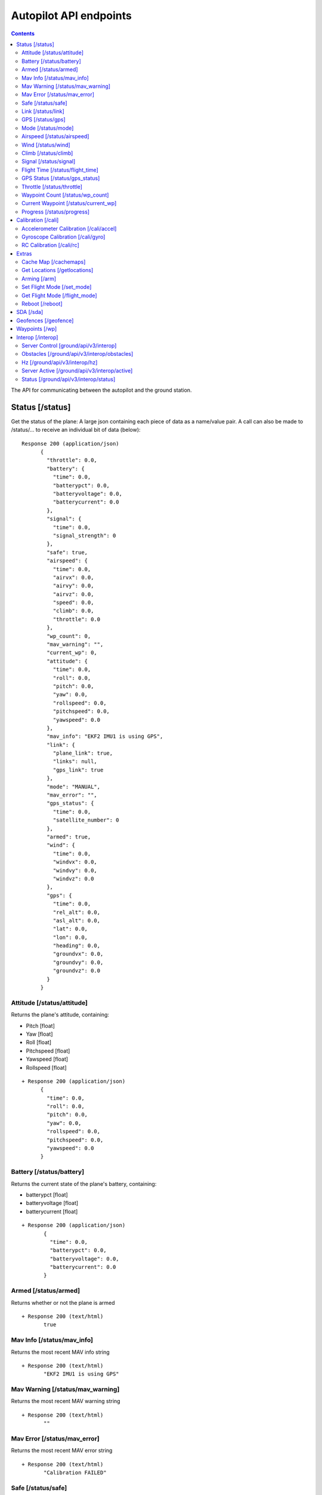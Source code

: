 .. CUAir Autopilot Documentation documentation master file, created by
   sphinx-quickstart on Mon May  2 11:28:43 2016.
   You can adapt this file completely to your liking, but it should at least
   contain the root `toctree` directive.


Autopilot API endpoints
============================

.. contents::

The API for communicating between the autopilot and the ground station.

Status [/status]
----------------

Get the status of the plane: A large json containing each piece of data as a name/value pair. A call can also be made to /status/... to receive an
individual bit of data (below)::

  Response 200 (application/json)
        {
          "throttle": 0.0,
          "battery": {
            "time": 0.0,
            "batterypct": 0.0,
            "batteryvoltage": 0.0,
            "batterycurrent": 0.0
          },
          "signal": {
            "time": 0.0,
            "signal_strength": 0
          },
          "safe": true,
          "airspeed": {
            "time": 0.0,
            "airvx": 0.0,
            "airvy": 0.0,
            "airvz": 0.0,
            "speed": 0.0,
            "climb": 0.0,
            "throttle": 0.0
          },
          "wp_count": 0,
          "mav_warning": "",
          "current_wp": 0,
          "attitude": {
            "time": 0.0,
            "roll": 0.0,
            "pitch": 0.0,
            "yaw": 0.0,
            "rollspeed": 0.0,
            "pitchspeed": 0.0,
            "yawspeed": 0.0
          },
          "mav_info": "EKF2 IMU1 is using GPS",
          "link": {
            "plane_link": true,
            "links": null,
            "gps_link": true
          },
          "mode": "MANUAL",
          "mav_error": "",
          "gps_status": {
            "time": 0.0,
            "satellite_number": 0
          },
          "armed": true,
          "wind": {
            "time": 0.0,
            "windvx": 0.0,
            "windvy": 0.0,
            "windvz": 0.0
          },
          "gps": {
            "time": 0.0,
            "rel_alt": 0.0,
            "asl_alt": 0.0,
            "lat": 0.0,
            "lon": 0.0,
            "heading": 0.0,
            "groundvx": 0.0,
            "groundvy": 0.0,
            "groundvz": 0.0
          }
        }




Attitude [/status/attitude]
^^^^^^^^^^^^^^^^^^^^^^^^^^^^^^^^^^^^^^^^^^^^^^^^
Returns the plane's attitude, containing:

* Pitch [float]
* Yaw [float]
* Roll [float]
* Pitchspeed [float]
* Yawspeed [float]
* Rollspeed [float]

::

  + Response 200 (application/json)
        {
          "time": 0.0,
          "roll": 0.0,
          "pitch": 0.0,
          "yaw": 0.0,
          "rollspeed": 0.0,
          "pitchspeed": 0.0,
          "yawspeed": 0.0
        }


Battery [/status/battery]
^^^^^^^^^^^^^^^^^^^^^^^^^^^^^^^^^^^^^^^^^^^^^^^^

Returns the current state of the plane's battery, containing:

* batterypct [float]
* batteryvoltage [float]
* batterycurrent [float]

::

 + Response 200 (application/json)
        {
          "time": 0.0,
          "batterypct": 0.0,
          "batteryvoltage": 0.0,
          "batterycurrent": 0.0
        }

Armed [/status/armed]
^^^^^^^^^^^^^^^^^^^^^^^^^^^^^^^^^^^^^^^^^^^^^^^^

Returns whether or not the plane is armed

::

 + Response 200 (text/html)
        true

Mav Info [/status/mav_info]
^^^^^^^^^^^^^^^^^^^^^^^^^^^^^^^^^^^^^^^^^^^^^^^^

Returns the most recent MAV info string

::

 + Response 200 (text/html)
        "EKF2 IMU1 is using GPS"

Mav Warning [/status/mav_warning]
^^^^^^^^^^^^^^^^^^^^^^^^^^^^^^^^^^^^^^^^^^^^^^^^

Returns the most recent MAV warning string

::

 + Response 200 (text/html)
        ""

Mav Error [/status/mav_error]
^^^^^^^^^^^^^^^^^^^^^^^^^^^^^^^^^^^^^^^^^^^^^^^^

Returns the most recent MAV error string

::

 + Response 200 (text/html)
        "Calibration FAILED"

Safe [/status/safe]
^^^^^^^^^^^^^^^^^^^^^^^^^^^^^^^^^^^^^^^^^^^^^^^^

Returns whether or not the plane is safe

::

 + Response 200 (text/html)
        true

        
Link [/status/link]
^^^^^^^^^^^^^^^^^^^

Returns the status of links, containing:

* gps_link [boolean]
* plane_link [boolean]
* links [list]

::

 + Response 200 (application/json)
        {
          "plane_link": true,
          "links": [
            {
              "packet_loss": 0.0,
              "alive": true,
              "device_name": "WiFi",
              "num": 0,
              "device": "tcp:127.0.0.1:5760",
              "num_lost": 0,
              "link_delay": 0.0
            }
          ],
          "gps_link": true
        }

        
GPS [/status/gps]
^^^^^^^^^^^^^^^^^^^^^^^^

Returns various values from the plane's onboard GPS, containing:

* rel_alt [float]
* asl_alt [float]
* lat [float]
* lon [float]
* heading [float]
* groundvx [float]
* groundvy [float]
* groundvz [float]

::

  + Response 200 (application/json)
        {
          "time": 0.0,
          "rel_alt": 0.0,
          "asl_alt": 0.0,
          "lat": 0.0,
          "lon": 0.0,
          "heading": 0.0,
          "groundvx": 0.0,
          "groundvy": 0.0,
          "groundvz": 0.0
        }

        
Mode [/status/mode]
^^^^^^^^^^^^^^^^^^^^^^^^^^^^^^^^^^^^^^^^^^^^^^^^

Returns the current flying mode of the plane as a string, e.g. "AUTO", "MANUAL", "FLY_BY_WIRE_A"

* str

::

 Response 200 (text/html)
        "MANUAL"

        
Airspeed [/status/airspeed]
^^^^^^^^^^^^^^^^^^^^^^^^^^^^^^^^^^^^^^^^^^^^^^^^

Returns vectors vx, vy, vz representing the airspeed velocity of the airplane as floats

* speed [float]
* climb [float]
* throttle [float]
* airvx [float]
* airvy [float]
* airvz [float]

::

 + Response 200 (application/json)
        {
          "time": 0.0,
          "airvx": 0.0,
          "airvy": 0.0,
          "airvz": 0.0,
          "speed": 0.0,
          "climb": 0.0,
          "throttle": 0.0
        }


Wind [/status/wind]
^^^^^^^^^^^^^^^^^^^^^^^^^^^^^^^^^^^^^^^^^^^^^^^^

Returns vectors vx, vy, vz representing the wind velocity vector as floats

* windvx [float]
* windvy [float]
* windvz [float]

::

 Response 200 (application/json)
        {
          "time": 0.0,
          "windvx": 0.0,
          "windvy": 0.0,
          "windvz": 0.0
        }

Climb [/status/climb]
^^^^^^^^^^^^^^^^^^^^^^^^^^^^^^^^^^^^^^^^^^^^^^^^

Returns current climb angle

::

 Response 200 (text/html)
        0.0
  

Signal [/status/signal]
^^^^^^^^^^^^^^^^^^^^^^^^^^^^^^^^^^^^^^^^^^^^^^^^

Returns the time and the signal strength as an integer of the transmitter connection. 0: 0%, 100: 100%, 255: invalid/unknown. See `_RC_CHANNELS* packet <http://mavlink.org/messages/common#RC_CHANNELS_SCALED>`_ rssi field.

* signal_strength

::

 + Response 200 (application/json)
        {
          "time": 0.0,
          "signal_strength": 0
        }

        
Flight Time [/status/flight_time]
^^^^^^^^^^^^^^^^^^^^^^^^^^^^^^^^^^^^^^^^^^^^^^^^

Returns the information about the flight time conntaing:

* time_start [float]|[null]
* if_flying [boolean]

::

 + Response 200 (application/json)
        {
          "time": 0.0,
          "time_start": null,
          "is_flying": true
        }

        
GPS Status [/status/gps_status]
^^^^^^^^^^^^^^^^^^^^^^^^^^^^^^^^^^^^^^^^^^^^^^^^

Returns the gps connection represented by an integer number of satellites visible

* satellite_number [int]

::

 + Response 200 (application/json)
        {
          "time": 0.0,
          "satellite_number": 0
        }


Throttle [/status/throttle]
^^^^^^^^^^^^^^^^^^^^^^^^^^^^^^^^^^^^^^^^^^^^^^^^

An integer from 0 to 100 representing the current throttle level of the plane

::

 Response 200 (text/html)
        0.0

        
Waypoint Count [/status/wp_count]
^^^^^^^^^^^^^^^^^^^^^^^^^^^^^^^^^^^^^^^^^^^^^^^^

Returns an integer representing the current number of waypoints

::

 + Response 200 (text/html)
        0

        
Current Waypoint [/status/current_wp]
^^^^^^^^^^^^^^^^^^^^^^^^^^^^^^^^^^^^^^^^^^^^^^^^

Returns an integer representing the current waypoint

::

 + Response 200 (text/html)
        0


Progress [/status/progress]
^^^^^^^^^^^^^^^^^^^^^^^^^^^^^^^^^^^^^^^^^^^^^^^^

Gives information about the current mission progress

* covered [int] (number of meters flown)
* percentage [float] (percent of flight path coompleted)
* remaining [int] (meters left to fly)
* time_to_landing [int] (approximate seconds left in flight)
::

 + Response 200 (application/json)
        {
          "covered": 0,
          "percentage": 0.0,
          "remaining": 0,
          "time_to_landing": 0
        }



Calibration [/cali]
---------------------

Accelerometer Calibration [/cali/accel]
^^^^^^^^^^^^^^^^^^^^^^^^^^^^^^^^^^^

* **POST**

Starts the accelerometer calibration process::

 Response 200 (text/html)
      "Started accelerometer calibration."

* **PUT**

Continues calibration process (mostly for accelerometer)::

 Response 200 (text/html)
      "Continuing."

Gyroscope Calibration [/cali/gyro]
^^^^^^^^^^^^^^^^^^^^^^^^^^^^^^^^^^^^

* **POST**

Starts the gyroscope calibration process::

 Response 200 (text/html)
      "True"

RC Calibration [/cali/rc]
^^^^^^^^^^^^^^^^^^^^^^^^^^^^^^^^^^^^

* **POST**

Starts the RC calibration process::

 Response 200 (text/html)
      "True"

* **DELETE**

Stops the RC calibration process::

 Response 200 (text/html)
      "True"

Extras
--------

Cache Map [/cachemaps]
^^^^^^^^^^^^^^^^^^^^^^^

* **POST**

Tells the backend to cache a map location::

   Headers
      Content-Type: application/json

   Requests
      name: <string>       [The location name]
      lat: <float>         [The location's latitude]
      lon: <float>         [The location's longitude]

   Response 200 (application/json) 
        {
            'topLat': 1,
            'bottomLat': 0,
            'leftLon': 0,
            'rightLon': 1,
            'centerLat': 0.5,
            'centerLon': 0.5  
        }

Get Locations [/getlocations]
^^^^^^^^^^^^^^^^^^^^^^^^^^^^^^

* **GET**

Retrieves the list of cached map locations::

   Headers
      Content-Type: application/json

   Response 200 (application/json) 
      {
        "Cornell_Campus": {
          "leftLon": -76.4950662435,
          "imageURL": "img/satellites/Cornell_Campus_Satellite.png",
          "bottomLat": 42.4384214463,
          "topLat": 42.4586880256,
          "rightLon": -76.4676004232
        },
        "Game_Farm": {
          "leftLon": -76.4650662435,
          "imageURL": "img/satellites/Game_Farm_Satellite.png",
          "bottomLat": 42.4333928552,
          "topLat": 42.4536610611,
          "rightLon": -76.4376004232
        }
      }

Arming [/arm]
^^^^^^^^^^^^^^

* **POST**

Arms the plane::

   Headers
      Content-Type: application/json
      token: <secret token>
      confirm: confirm

   Response 200 (text/html)
     "True"

* **DELETE**

Disarms the plane::

   Headers
      Content-Type: application/json
      token: <secret token>
      confirm: confirm

   Response 200 (text/html)
     "True"

Set Flight Mode [/set_mode]
^^^^^^^^^^^^^^^^^^^^^^^^^^^^^

* **POST**

Sets the plane mode::

  Headers
      Content-Type: application/json
      token: <secret token>

  Requests
      mode: <string>    [The name of the mode to switch into]

  Response 200 (text/html)
      "Accepted Mode Change."

Get Flight Mode [/flight_mode]
^^^^^^^^^^^^^^^^^^^^^^^^^^^^^^^

* **GET**

Gets the plane mode::

  Response 200 (text/html)
      "MANUAL"

Reboot [/reboot]
^^^^^^^^^^^^^^^^^^^^^^^^^^^^^^^

* **POST**

Causes the plane to reboot

  Headers
      Content-Type: application/json
      token: <secret token>
      confirm: confirm

  Response 200 (text/html)
      "True"

SDA [/sda]
-----------

* **GET**
Returns whether SDA is enabled::

  Response 200 (text/html)
    true

* **POST**
Activates SDA::

  Headers
      Content-Type: application/json
      token: <secret token>

  Response 200 (application/json)
    true

* **DELETE**
Deactivates SDA::

  Headers
      Content-Type: application/json
      token: <secret token>

  Response 200 (application/json)
    True


Geofences [/geofence]
----------------------

* **GET**
Returns the geofence points::

  Response 200 (application/json)
    [{
      "lat": 0.0 [degrees]
      "lon": 0.0 [degrees]
    }, {
      "lat": 0.0,
      "lon": 0.0
    }]

* **POST**
Sets the geofence points::

  Headers
      Content-Type: application/json
      token: <secret token>
   Requests
    list of:
      lat: <float>         [The fence point's latitude]
      lon: <float>         [The fence point's longitude]

  Response 200
    "Added Fence"

Waypoints [/wp]
-----------------

* **GET**

Returns a list of waypoints, each containing, altitude, longitude, latitude, current waypoint, waypoint type or `MAV_CMD <http://mavlink.org/messages/common>`_ , waypoint index::

   Response 200 (application/json)
        [
          {
            "command": 0,
            "current": 0,
            "param1": 0.0,
            "param2": 0.0,
            "param3": 0.0,
            "param4": 0.0,
            "lat": 0.0,
            "lon": 0.0,
            "alt": 0.0,
            "index": 0,
            "min_dist": 0.0
          }
        ]

    
*  **GET with arguments [GET /wp/{?wpnum}]**

The response field, "type" in GET is the same as the "command" field in POST and PUT. 
The associated waypoint types and numbers are listed under POST. 

Parameters: *wpnum*  - the index of the waypoint you wish to recieve::

  Response 200 (application/json)
        {
          "command": 0,
          "current": 0,
          "param1": 0.0,
          "param2": 0.0,
          "param3": 0.0,
          "param4": 0.0,
          "lat": 0.0,
          "lon": 0.0,
          "alt": 0.0,
          "index": 0,
          "min_dist": 0.0
        }


        
* **DELETE**
   Delete a specific waypoint.
   
   Parameters: *wpnum*  - The waypoints index

::

   Response 200 (text/html)
        "True"

* **POST**


::

   Headers
      Content-Type: application/json
      token: <secret token>

   Requests
      lat: <float>         [The waypoint's latitude]
      lon: <float>         [The waypoint's longitude]
      alt: <float>         [The waypoint's altitude]
      index: <int>         [The waypoints index]
      command: <int>       [The waypoints type or `MAV_CMD <http://mavlink.org/messages/common>`]

   Response 200 (text/html)
      "True"

* **PUT**

   PUT has the same parameters as POST but will update the values of the waypoint at the specified index.

::

   Headers
      Content-Type: application/json
      token: <secret token>

   Requests
      lat: <float>         [The waypoint's latitude]
      lon: <float>         [The waypoint's longitude]
      alt: <float>         [The waypoint's altitude]
      index: <int>         [The waypoints index]
      command: <int>       [The waypoints type or `MAV_CMD <http://mavlink.org/messages/common>`]

   Response 200 (text/html)
      "True"


Interop [/interop]
------------------


Server Control [ground/api/v3/interop]
^^^^^^^^^^^^^^^^^^^^^^^^^^^^^^^^^^^^^^^^^^^^^^^^^^^^
* **POST**

  Sending a POST request to this endpoint starts the interop backend. To do this, it creates a new instance of the backend object, then starts the backend on a separate thread and sets the server to active. It will fail if the server is either already started, or if it has been less that a half second since the server was either started or stopped last. Requires a valid JSON containing the server data (username, password, and url fields). Requires a valid auth token to access. ::

    Response 200


* **DELETE**

  Sending a DELETE request to this endpoint will stop the interop backend. It simply sets the Data.server_active global variable to false. This is the loop condition on the backend, so the server will stop as soon as it completes its current loop. This will fail if the server is either already stopped or if it has been less that a half second since the server was either started or stopped last. Requires a valid auth token to access ::

    Response 200


* **GET**

  Returns a JSON string containing all available server info

  * "Obstacles" : Data structure containg obstacles ({"moving_obstacles":[],"stationary_obstacles":[]})
  * "server_working" : Does the server believe it is functioning correctly (boolean)
  * "hz" : Rolling frequency of interop telemetry posts (integer)
  * "active" : Is the server active (boolean)
  * "wp_distances" : Closest point of approach to each waypoint (integer list)
  * "active_mission" : JSON of active mission as described by the `interop documentation <http://auvsi-suas-competition-interoperability-system.readthedocs.io/en/latest/specification.html#missions>`_. 

  ::

    Response 200 (application/json)
        {
          "hz": 0.0,
          "active_mission": {
            "emergent_last_known_pos": {
              "latitude": 0.0,
              "longitude": 0.0
            },
            "fly_zones": [
              {
                "boundary_pts": [
                  {
                    "latitude": 0.0,
                    "order": 0,
                    "longitude": 0.0
                  },
                  {
                    "latitude": 0.0,
                    "order": 0,
                    "longitude": 0.0
                  },
                  {
                    "latitude": 0.0,
                    "order": 0,
                    "longitude": 0.0
                  }
                ],
                "altitude_msl_max": 0.0,
                "altitude_msl_min": 0.0
              }
            ],
            "mission_waypoints": [
              {
                "latitude": 0.0,
                "altitude_msl": 0.0,
                "order": 0,
                "longitude": 0.0
              },

            ],
            "off_axis_odlc_pos": {
              "latitude": 0.0,
              "longitude": 0.0
            },
            "search_grid_points": [
              {
                "latitude": 0.0,
                "altitude_msl": 0.0,
                "order": 0,
                "longitude": 0.0
              }
            ],
            "active": true,
            "id": 0,
            "home_pos": {
              "latitude": 0.0,
              "longitude": 0.0
            },
            "air_drop_pos": {
              "latitude": 0.0,
              "longitude": 0.0
            }
          },
          "obstacles": {
            "moving_obstacles": [
              {
                "latitude": 0.0,
                "sphere_radius": 0.0,
                "altitude_msl": 0.0,
                "longitude": 0.0,
                "time": 0.0
              }
            ],
            "stationary_obstacles": [
              {
                "latitude": 0.0,
                "cylinder_height": 0.0,
                "cylinder_radius": 0.0,
                "longitude": 0.0
              }
            ]
          },
          "mission_waypoints": [
            {
              "latitude": 0.0,
              "altitude_msl": 0.0,
              "order": 0,
              "longitude": 0.0
            },
          ],
          "server_working": true,
          "mission_wp_dists": [
            0.0,
          ],
          "active": true
        }

    

Obstacles [/ground/api/v3/interop/obstacles]
^^^^^^^^^^^^^^^^^^^^^^^^^^^^^^^^^^^^^^^^^^^^^^^^^^^^^^^^^^^^^^^^^^^^^

Returns a JSON object string that contains a list of both moving and stationary objects. Checks to see if the server is active, and, if so, retrieves data from the MAVProxy.modules.server.data module, jsonifies it and returns it. ::

  Response 200 (application/json)
        {
          "moving_obstacles": [
            {
              "latitude": 0.0,
              "sphere_radius": 0.0,
              "altitude_msl": 0.0,
              "longitude": 0.0,
              "time": 0.0
            }
          ],
          "stationary_obstacles": [
            {
              "latitude": 0.0,
              "cylinder_height": 0.0,
              "cylinder_radius": 0.0,
              "longitude": 0.0
            }
          ]
        }


Hz [/ground/api/v3/interop/hz]
^^^^^^^^^^^^^^^^^^^^^^^^^^^^^^^^^^^^^^^^^^^^^^^^^^^^^^^^^^^^^^^^^^^^^

Returns a string containing the rolling average of the frequency that the interop server has been posting telemetry data ::

  Response 200
        0.0

Server Active [/ground/api/v3/interop/active]
^^^^^^^^^^^^^^^^^^^^^^^^^^^^^^^^^^^^^^^^^^^^^^^^^^^^^^^^^^^^^^^^^^^^^

Returns a boolean string telling whether the interop server is currently active or not ::

  Response 200
          true


Status [/ground/api/v3/interop/status]
^^^^^^^^^^^^^^^^^^^^^^^^^^^^^^^^^^^^^^^^^^^^^^^^^^^^^^^^^^^^^^^^^^^^^

Returns a boolean string telling whether the interop server believes it is working as intended right now. Automatically true if the server is not active ::

  Response 200
          true
